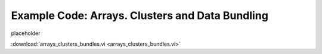 .. _array_cluster_index:

Example Code: Arrays. Clusters and Data Bundling
================================================

placeholder


:download:`arrays_clusters_bundles.vi <arrays_clusters_bundles.vi>`

